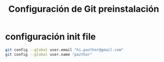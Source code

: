 #+TITLE: Configuración de Git preinstalación

* configuración init file 

#+begin_src sh
git config --global user.email "hi.pazthor@gmail.com"
git config --global user.name "pazthor"
#+end_src
